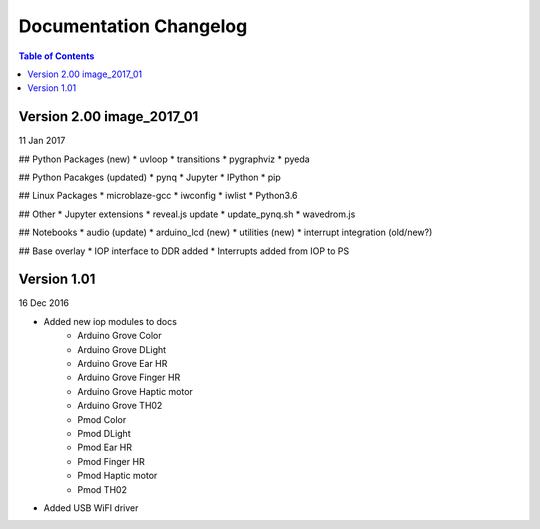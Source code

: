 ************************
Documentation Changelog
************************

.. contents:: Table of Contents
   :depth: 2

Version 2.00 image_2017_01
=================

11 Jan 2017

## Python Packages (new)
* uvloop
* transitions
* pygraphviz
* pyeda

## Python Pacakges (updated)
* pynq
* Jupyter
* IPython
* pip


## Linux Packages	
* microblaze-gcc
* iwconfig
* iwlist
* Python3.6
 
## Other	
* Jupyter extensions
* reveal.js update
* update_pynq.sh
* wavedrom.js
 
## Notebooks	
* audio (update)
* arduino_lcd (new)
* utilities (new)
* interrupt integration (old/new?)

## Base overlay
* IOP interface to DDR added
* Interrupts added from IOP to PS


Version 1.01
=================

16 Dec 2016

* Added new iop modules to docs
   * Arduino Grove Color
   * Arduino Grove DLight
   * Arduino Grove Ear HR
   * Arduino Grove Finger HR
   * Arduino Grove Haptic motor
   * Arduino Grove TH02
   * Pmod Color
   * Pmod DLight
   * Pmod Ear HR
   * Pmod Finger HR
   * Pmod Haptic motor
   * Pmod TH02
* Added USB WiFI driver
   
